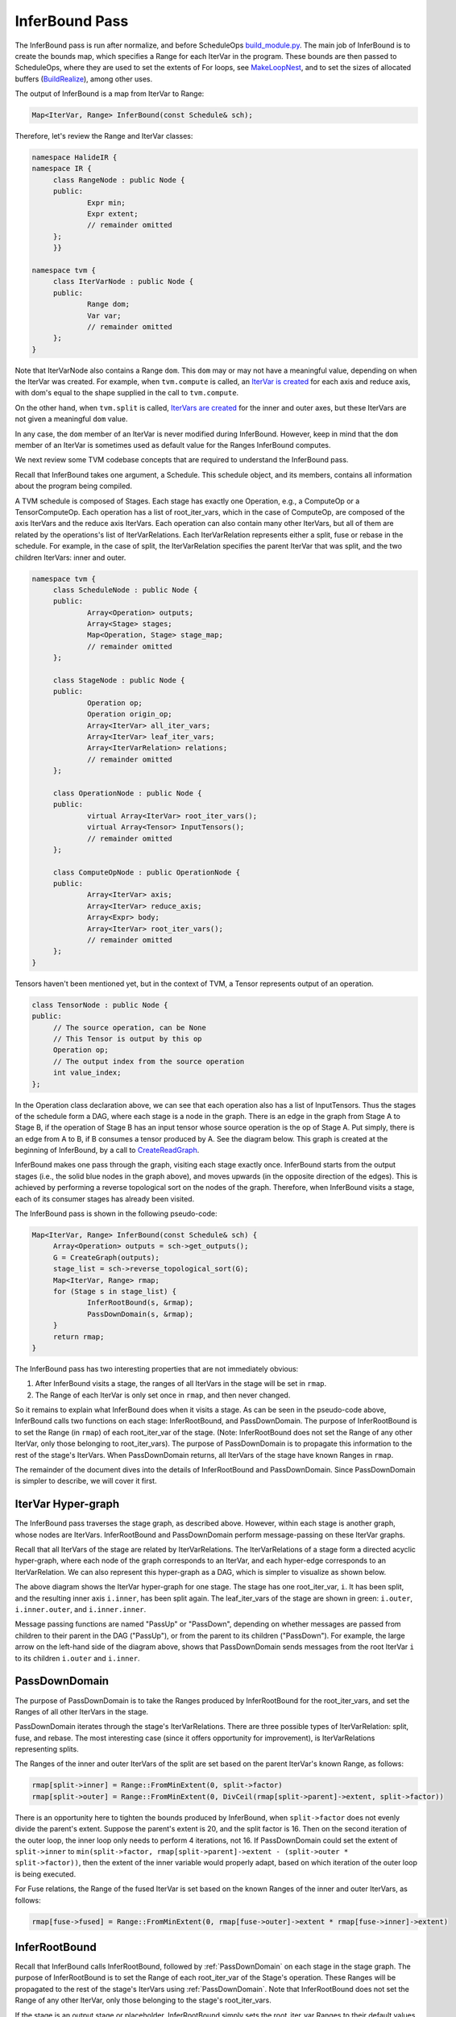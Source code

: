 ..  Licensed to the Apache Software Foundation (ASF) under one
    or more contributor license agreements.  See the NOTICE file
    distributed with this work for additional information
    regarding copyright ownership.  The ASF licenses this file
    to you under the Apache License, Version 2.0 (the
    "License"); you may not use this file except in compliance
    with the License.  You may obtain a copy of the License at

..    http://www.apache.org/licenses/LICENSE-2.0

..  Unless required by applicable law or agreed to in writing,
    software distributed under the License is distributed on an
    "AS IS" BASIS, WITHOUT WARRANTIES OR CONDITIONS OF ANY
    KIND, either express or implied.  See the License for the
    specific language governing permissions and limitations
    under the License.

.. _dev-InferBound-Pass:

*******************************************
InferBound Pass
*******************************************


The InferBound pass is run after normalize, and before ScheduleOps `build_module.py <https://github.com/apache/tvm/blob/main/python/tvm/driver/build_module.py>`_. The main job of InferBound is to create the bounds map, which specifies a Range for each IterVar in the program. These bounds are then passed to ScheduleOps, where they are used to set the extents of For loops, see `MakeLoopNest <https://github.com/apache/tvm/blob/main/src/te/operation/op_util.cc>`_, and to set the sizes of allocated buffers (`BuildRealize <https://github.com/apache/tvm/blob/main/src/te/operation/compute_op.cc>`_), among other uses.

The output of InferBound is a map from IterVar to Range:

.. code:: cpp

   Map<IterVar, Range> InferBound(const Schedule& sch);

Therefore, let's review the Range and IterVar classes:

.. code:: cpp

   namespace HalideIR {
   namespace IR {
   	class RangeNode : public Node {
   	public:
   		Expr min;
   		Expr extent;
   		// remainder omitted
   	};
   	}}

   namespace tvm {
   	class IterVarNode : public Node {
   	public:
   		Range dom;
   		Var var;
   		// remainder omitted
   	};
   }

Note that IterVarNode also contains a Range ``dom``. This ``dom`` may or may not have a meaningful value, depending on when the IterVar was created. For example, when ``tvm.compute`` is called, an `IterVar is created <https://github.com/apache/tvm/blob/main/src/te/operation/compute_op.cc>`_ for each axis and reduce axis, with dom's equal to the shape supplied in the call to ``tvm.compute``.

On the other hand, when ``tvm.split`` is called, `IterVars are created <https://github.com/apache/tvm/blob/main/src/te/schedule/schedule_lang.cc>`_ for the inner and outer axes, but these IterVars are not given a meaningful ``dom`` value.

In any case, the ``dom`` member of an IterVar is never modified during InferBound. However, keep in mind that the ``dom`` member of an IterVar is sometimes used as default value for the Ranges InferBound computes.

We next review some TVM codebase concepts that are required to understand the InferBound pass.

Recall that InferBound takes one argument, a Schedule. This schedule object, and its members, contains all information about the program being compiled.

A TVM schedule is composed of Stages. Each stage has exactly one Operation, e.g., a ComputeOp or a TensorComputeOp. Each operation has a list of root_iter_vars, which in the case of ComputeOp, are composed of the axis IterVars and the reduce axis IterVars. Each operation can also contain many other IterVars, but all of them are related by the operations's list of IterVarRelations. Each IterVarRelation represents either a split, fuse or rebase in the schedule. For example, in the case of split, the IterVarRelation specifies the parent IterVar that was split, and the two children IterVars: inner and outer.


.. code:: cpp

   namespace tvm {
   	class ScheduleNode : public Node {
   	public:
   		Array<Operation> outputs;
   		Array<Stage> stages;
   		Map<Operation, Stage> stage_map;
   		// remainder omitted
   	};

   	class StageNode : public Node {
   	public:
   		Operation op;
   		Operation origin_op;
   		Array<IterVar> all_iter_vars;
   		Array<IterVar> leaf_iter_vars;
   		Array<IterVarRelation> relations;
   		// remainder omitted
   	};

   	class OperationNode : public Node {
   	public:
   		virtual Array<IterVar> root_iter_vars();
   		virtual Array<Tensor> InputTensors();
   		// remainder omitted
   	};

   	class ComputeOpNode : public OperationNode {
   	public:
   		Array<IterVar> axis;
   		Array<IterVar> reduce_axis;
   		Array<Expr> body;
   		Array<IterVar> root_iter_vars();
   		// remainder omitted
   	};
   }

Tensors haven't been mentioned yet, but in the context of TVM, a Tensor represents output of an operation.

.. code:: cpp

   class TensorNode : public Node {
   public:
   	// The source operation, can be None
   	// This Tensor is output by this op
   	Operation op;
   	// The output index from the source operation
   	int value_index;
   };

In the Operation class declaration above, we can see that each operation also has a list of InputTensors. Thus the stages of the schedule form a DAG, where each stage is a node in the graph. There is an edge in the graph from Stage A to Stage B, if the operation of Stage B has an input tensor whose source operation is the op of Stage A. Put simply, there is an edge from A to B, if B consumes a tensor produced by A. See the diagram below. This graph is created at the beginning of InferBound, by a call to `CreateReadGraph <https://github.com/apache/tvm/blob/main/src/te/schedule/bound.cc>`_.

.. image:: https://raw.githubusercontent.com/tvmai/tvmai.github.io/main/images/docs/inferbound/stage_graph.png
    :align: center

InferBound makes one pass through the graph, visiting each stage exactly once. InferBound starts from the output stages (i.e., the solid blue nodes in the graph above), and moves upwards (in the opposite direction of the edges). This is achieved by performing a reverse topological sort on the nodes of the graph. Therefore, when InferBound visits a stage, each of its consumer stages has already been visited.

.. image:: https://raw.githubusercontent.com/tvmai/tvmai.github.io/main/images/docs/inferbound/inferbound_traversal.png
    :align: center

The InferBound pass is shown in the following pseudo-code:

.. code:: cpp

   Map<IterVar, Range> InferBound(const Schedule& sch) {
   	Array<Operation> outputs = sch->get_outputs();
   	G = CreateGraph(outputs);
   	stage_list = sch->reverse_topological_sort(G);
   	Map<IterVar, Range> rmap;
   	for (Stage s in stage_list) {
   		InferRootBound(s, &rmap);
   		PassDownDomain(s, &rmap);
   	}
   	return rmap;
   }

The InferBound pass has two interesting properties that are not immediately obvious:

1. After InferBound visits a stage, the ranges of all IterVars in the stage will be set in ``rmap``.
2. The Range of each IterVar is only set once in ``rmap``, and then never changed.

So it remains to explain what InferBound does when it visits a stage. As can be seen in the pseudo-code above, InferBound calls two functions on each stage: InferRootBound, and PassDownDomain. The purpose of InferRootBound is to set the Range (in ``rmap``) of each root_iter_var of the stage. (Note: InferRootBound does not set the Range of any other IterVar, only those belonging to root_iter_vars). The purpose of PassDownDomain is to propagate this information to the rest of the stage's IterVars.  When PassDownDomain returns, all IterVars of the stage have known Ranges in ``rmap``.

The remainder of the document dives into the details of InferRootBound and PassDownDomain. Since PassDownDomain is simpler to describe, we will cover it first.

.. _IterVarHyperGraph:

IterVar Hyper-graph
-------------------

The InferBound pass traverses the stage graph, as described above. However, within each stage is another graph, whose nodes are IterVars. InferRootBound and PassDownDomain perform message-passing on these IterVar graphs.

Recall that all IterVars of the stage are related by IterVarRelations. The IterVarRelations of a stage form a directed acyclic hyper-graph, where each node of the graph corresponds to an IterVar, and each hyper-edge corresponds to an IterVarRelation. We can also represent this hyper-graph as a DAG, which is simpler to visualize as shown below.

.. image:: https://raw.githubusercontent.com/tvmai/tvmai.github.io/main/images/docs/inferbound/relations.png
    :align: center


The above diagram shows the IterVar hyper-graph for one stage. The stage has one root_iter_var, ``i``. It has been split, and the resulting inner axis ``i.inner``, has been split again. The leaf_iter_vars of the stage are shown in green: ``i.outer``, ``i.inner.outer``, and ``i.inner.inner``.

Message passing functions are named "PassUp" or "PassDown", depending on whether messages are passed from children to their parent in the DAG ("PassUp"), or from the parent to its children ("PassDown"). For example, the large arrow on the left-hand side of the diagram above, shows that PassDownDomain sends messages from the root IterVar ``i`` to its children ``i.outer`` and ``i.inner``.

.. _PassDownDomain:

PassDownDomain
--------------
The purpose of PassDownDomain is to take the Ranges produced by InferRootBound for the root_iter_vars, and set the Ranges of all other IterVars in the stage.

PassDownDomain iterates through the stage's IterVarRelations. There are three possible types of IterVarRelation: split, fuse, and rebase. The most interesting case (since it offers opportunity for improvement), is IterVarRelations representing splits.

The Ranges of the inner and outer IterVars of the split are set based on the parent IterVar's known Range, as follows:

.. code:: cpp

   rmap[split->inner] = Range::FromMinExtent(0, split->factor)
   rmap[split->outer] = Range::FromMinExtent(0, DivCeil(rmap[split->parent]->extent, split->factor))

There is an opportunity here to tighten the bounds produced by InferBound, when ``split->factor`` does not evenly divide the parent's extent. Suppose the parent's extent is 20, and the split factor is 16. Then on the second iteration of the outer loop, the inner loop only needs to perform 4 iterations, not 16. If PassDownDomain could set the extent of ``split->inner`` to ``min(split->factor, rmap[split->parent]->extent - (split->outer * split->factor))``, then the extent of the inner variable would properly adapt, based on which iteration of the outer loop is being executed.

For Fuse relations, the Range of the fused IterVar is set based on the known Ranges of the inner and outer IterVars, as follows:

.. code:: cpp

   rmap[fuse->fused] = Range::FromMinExtent(0, rmap[fuse->outer]->extent * rmap[fuse->inner]->extent)


InferRootBound
--------------

Recall that InferBound calls InferRootBound, followed by :ref:`PassDownDomain` on each stage in the stage graph. The purpose of InferRootBound is to set the Range of each root_iter_var of the Stage's operation. These Ranges will be propagated to the rest of the stage's IterVars using :ref:`PassDownDomain`. Note that InferRootBound does not set the Range of any other IterVar, only those belonging to the stage's root_iter_vars.

If the stage is an output stage or placeholder, InferRootBound simply sets the root_iter_var Ranges to their default values. The default Range for a root_iter_var is taken from the ``dom`` member of the IterVar (see the IterVarNode class declaration above).

Otherwise, InferRootBound iterates through the consumers of the stage. IntSets are created for each of the consumer's IterVars, as follows. Phase 1) IntSets are initialized for the consumer's leaf_iter_vars, and propagated to the consumer's root_iter_vars by PassUpDomain (Phase 2). These IntSets are used to create TensorDom of the input tensors of the consumer stage (Phase 3). Finally, once all of the consumers have been processed, InferRootBound calls GatherBound, to set the Ranges of the stage's root_iter_vars, based on the TensorDoms (Phase 4).

This process can seem complicated. One reason is that a stage can have more than one consumer. Each consumer has different requirements, and these must somehow be consolidated. Similarly, the stage may output more than one tensor, and each consumer only uses a particular subset of these tensors. Furthermore, even if a consumer uses a particular tensor, it may not use all elements of the tensor.

As mentioned above, a consumer may only require a small number of elements from each tensor. The consumers can be thought of as making requests to the stage, for certain regions of its output tensors. The job of Phases 1-3 is to establish the regions of each output tensor that are required by each consumer.

.. image:: https://raw.githubusercontent.com/tvmai/tvmai.github.io/main/images/docs/inferbound/inferbound_phases.png
    :align: center

IntSets
~~~~~~~

During InferRootBound, Ranges are converted to IntSets, and message passing is performed over IntSets. Therefore, it is important to understand the difference between Ranges and IntSets. The name "IntSet" suggests it can represent an arbitrary set of integers, e.g., A = \{-10, 0, 10, 12, 13\}. This would certainly be more expressive than a Range, which only represents a set of contiguous integers, e.g., B = \{10,11,12\}.

However, currently IntSets come in only three varieties: IntervalSets, StrideSets, and ModularSets. IntervalSets, similarly to Ranges, only represent sets of contiguous integers. A StrideSet is defined by a base IntervalSet, a list of strides, and a list of extents. However, StrideSet is unused, and ModularSet is only used by the frontend.

Therefore, not all sets of integers can be represented by an IntSet in TVM currently. For example, set A in the example above can not be represented by an IntSet. However, in future the functionality of IntSet can be extended to handle more general kinds of integer sets, without requiring modification to users of IntSet.

*InferBound is more complicated for schedules that contain compute_at. Therefore, we first explain InferBound for schedules that do not contain compute_at.*

.. _Phase1:

Phase 1: Initialize IntSets for consumer's leaf_iter_vars
~~~~~~~~~~~~~~~~~~~~~~~~~~~~~~~~~~~~~~~~~~~~~~~~~~~~~~~~~

.. code:: cpp

   /*
    * Input: Map<IterVar, Range> rmap: contains the Range for each IterVar of the consumer stage
    * Output: Map<IterVar, IntSet> up_state: contains an IntSet for each leaf_iter_var of the consumer
    */

In Phase 1, IntSets for each of the consumer's leaf_iter_vars are created, based on the Ranges of the leaf_iter_vars from ``rmap``.  Recall that the consumer has already been visited by InferBound, so all of its IterVars have known Ranges in ``rmap``.

There are three cases:

- Case 1: Extent of leaf var's Range is 1. In this case, the up_state for the leaf is just a single point, equal to the Range's min.
- Case 2: *No relaxation is needed. In this case, the up_state for the leaf is just a single point, defined by the leaf var itself.*
- Case 3: Relaxation is needed. In this case, the leaf's Range is simply converted to an IntSet.

For simplicity, we assume the schedule does not contain thread axes. In this case, Case 2 is only relevant if the schedule contains compute_at. Please refer to the section :ref:`InferBoundCA`, for further explanation.

.. _Phase2:

Phase 2: Propagate IntSets from consumer's leaves to consumer's roots
~~~~~~~~~~~~~~~~~~~~~~~~~~~~~~~~~~~~~~~~~~~~~~~~~~~~~~~~~~~~~~~~~~~~~~~~~

.. code:: cpp

   /*
    * Input: Map<IterVar, IntSet> up_state: consumer leaf -> IntSet
    * Output: Map<IterVar, IntSet> dom_map: consumer root -> IntSet
    */

The purpose of Phase 2 is to propagate the IntSet information from the consumer's leaf_iter_vars to the consumer's root_iter_vars. The result of Phase 2 is another map, ``dom_map``, that contains an IntSet for each of the consumer's root_iter_vars.

Phase 2 begins by calling PassUpDomain, which visits the IterVarRelations of the consumer stage. In the case of a Split relation, PassUpDomain sets the up_state of the parent IterVar, based on the inner and outer IntSets, as follows:

- Case 1: The Ranges of outer and inner IterVars match their ``up_state`` domains. In this case, set the parent's ``up_state`` by simply converting the parent's Range to an IntSet.
- Case 2: *Otherwise, the parent's* ``up_state`` *is defined by evaluating* ``outer*f + inner + rmap[parent]->min``, *with respect to the* ``up_state`` *of outer and inner. Here, instead of using the Split relation's factor, TVM uses* ``f = rmap[inner]->extent``.

Case 2 is only needed if the schedule contains compute_at. Please refer to the section :ref:`InferBoundCA` below, for further explanation.

After PassUpDomain has finished propagating up_state to all IterVars of the consumer, a fresh map, from root_iter_vars to IntSet, is created. If the schedule does not contain compute_at, the IntSet for root_iter_var ``iv`` is created by the following code:

.. code:: cpp

   dom_map[iv->var.get()] = IntSet::range(up_state.at(iv).cover_range(iv->dom));

Note that if the schedule does not contain compute_at, Phases 1-2 are actually unnecessary. dom_map can be built directly from the known Ranges in rmap. Ranges simply need to be converted to IntSets, which involves no loss of information.

.. _Phase3:

Phase 3: Propagate IntSets to consumer's input tensors
~~~~~~~~~~~~~~~~~~~~~~~~~~~~~~~~~~~~~~~~~~~~~~~~~~~~~~

.. code:: cpp

   /*
    * Input: Map<IterVar, IntSet> dom_map: consumer root -> IntSet
    * Output: Map<Tensor, TensorDom> tmap: output tensor -> vector<vector<IntSet> >
    */

Note that the consumer's input tensors are output tensors of the stage InferBound is working on. So by establishing information about the consumer's input tensors, we actually obtain information about the stage's output tensors too: the consumers require certain regions of these tensors to be computed. This information can then be propagated through the rest of the stage, eventually obtaining Ranges for the stage's root_iter_vars by the end of Phase 4.

The output of Phase 3 is tmap, which is a map containing all of the stage's output tensors. Recall that a Tensor is multi-dimensional, with a number of different axes. For each output tensor, and each of that tensor's axes, tmap contains a list of IntSets. Each IntSet in the list is a request from a different consumer.

Phase 3 is accomplished by calling PropBoundToInputs on the consumer. PropBoundToInputs adds IntSets to tmap's lists, for all input Tensors of the consumer.

The exact behavior of PropBoundToInputs depends on the type of the consumer's operation: ComputeOp, TensorComputeOp, PlaceholderOp, ExternOp, etc. Consider the case of TensorComputeOp. A TensorComputeOp already has a Region for each of its Tensor inputs, defining the slice of the tensor that the operation depends on. For each input tensor i, and dimension j, a request is added to tmap, based on the corresponding dimension in the Region:

.. code:: cpp

   for (size_t j = 0; j < t.ndim(); ++j) {
   	// i selects the Tensor t
   	tmap[i][j].push_back(EvalSet(region[j], dom_map));
   }

.. _Phase4:

Phase 4: Consolidate across all consumers
~~~~~~~~~~~~~~~~~~~~~~~~~~~~~~~~~~~~~~~~~

.. code:: cpp

   /*
    * Input: Map<Tensor, TensorDom> tmap: output tensor -> vector<vector<IntSet> >
    * Output: Map<IterVar, Range> rmap: rmap is populated for all of the stage's root_iter_vars
    */

Phase 4 is performed by GatherBound, whose behavior depends on the type of operation of the stage. We discuss the ComputeOp case only, but TensorComputeOp is the same.

A ComputeOp has only a single output Tensor, whose axes correspond to the axis variables of the ComputeOp. The root_iter_vars of a ComputeOp include these axis variables, as well as the reduce_axis variables. If the root IterVar is an axis var, it corresponds to one of the axes of the output Tensor. GatherBound sets the Range of such a root IterVar to the union of all IntSets (i.e., union of all consumer requests) for the corresponding axis of the tensor. If the root IterVar is a reduce_axis, its Range is just set to its default (i.e., the ``dom`` member of IterVarNode).

.. code:: cpp

   // 'output' selects the output tensor
   // i is the dimension
   rmap[axis[i]] = arith::Union(tmap[output][i]).cover_range(axis[i]->dom);

.. image:: https://raw.githubusercontent.com/tvmai/tvmai.github.io/main/images/docs/inferbound/gatherbound.png
    :align: center


The union of IntSets is computed by converting each IntSet to an Interval, and then taking the minimum of all minimums, and the maximum of all of these interval's maximums.

.. image:: https://raw.githubusercontent.com/tvmai/tvmai.github.io/main/images/docs/inferbound/union.png
    :align: center


This clearly results in some unnecessary computation, i.e., tensor elements will be computed that are never used.

Unfortunately, even if we're lucky and the IntervalSet unions do not produce unnecessary computation, the fact that GatherBound considers each dimension of the tensor separately can also cause unnecessary computation. For example, in the diagram below the two consumers A and B require disjoint regions of the 2D tensor: consumer A requires T[0:2, 0:2], and consumer B requires T[2:4, 2:4]. GatherBound operates on each dimension of the tensor separately. For the first dimension of the tensor, GatherBound takes the union of intervals 0:2 and 2:4, producing 0:4 (note that no approximation was required here). Similarly for the second dimension of the tensor. Therefore, the dimension-wise union of these two requests is T[0:4, 0:4]. So GatherBound will cause all 16 elements of tensor T to be computed, even though only half of those elements will ever be used.


.. image:: https://raw.githubusercontent.com/tvmai/tvmai.github.io/main/images/docs/inferbound/gatherbound_problem.png
    :align: center

.. _InferBoundCA:

InferBound with compute_at
--------------------------

If the schedule contains compute_at, Phases 1-2 of InferRootBound become more complex.

Motivation
~~~~~~~~~~

**Ex. 1**

Consider the following snippet of a TVM program:

::

   C = tvm.compute((5, 16), lambda i, j : tvm.const(5, "int32"), name='C')
   D = tvm.compute((5, 16), lambda i, j : C[i, j]*2, name='D')

This produces the following (simplified IR):

::

   for i 0, 5
       for j 0, 16
           C[i, j] = 5
   for i 0, 5
       for j 0, 16
           D[i, j] = C[i, j]*2

It's easy to see that stage D requires all (5,16) elements of C to be computed.

**Ex. 2**

However, suppose C is computed at axis j of D:

::

   s = tvm.create_schedule(D.op)
   s[C].compute_at(s[D], D.op.axis[1])

Then only a single element of C is needed at a time:

::

   for i 0, 5
       for j 0, 16
           C[0] = 5
           D[i, j] = C[0]*2

**Ex. 3**

Similarly, if C is computed at axis i of D, only a vector of 16 elements of C are needed at a time:

::

   for i 0, 5
       for j 0, 16
           C[j] = 5
       for j 0, 16
           D[i, j] = C[j]*2

Based on the above examples, it is clear that InferBound should give different answers for stage C depending on where in its consumer D it is "attached".

.. _AttachPaths:

Attach Paths
~~~~~~~~~~~~

If stage C is computed at axis j of stage D, we say that C is  *attached*  to axis j of stage D. This is reflected in the Stage object by setting the following three member variables:

.. code:: cpp

   class StageNode : public Node {
   public:
       // omitted

       // For compute_at, attach_type = kScope
       AttachType attach_type;

       // For compute_at, this is the axis
       // passed to compute_at, e.g., D.op.axis[1]
       IterVar attach_ivar;

       // The stage passed to compute_at, e.g., D
       Stage attach_stage;

       // omitted
   };

Consider the above examples again. In order for InferBound to determine how many elements of C must be computed, it is important to know whether the computation of C occurs within the scope of a leaf variable of D, or above that scope. For example, in Ex. 1, the computation of C occurs  *above*  the scopes of all of D's leaf variables. In Ex. 2, the computation of C occurs  *within*  the scope of all of D's leaf variables. In Ex. 3, C occurs within the scope of D's i, but above the scope of D's j.

CreateAttachPath is responsible for figuring out which scopes contain a stage C. These scopes are ordered from innermost scope to outermost. Thus for each stage CreateAttachPath produces an "attach path", which lists the scopes containing the stage, from innermost to outermost scope. In Ex. 1, the attach path of C is empty. In Ex. 2, the attach path of C contains {j, i}. In Ex. 3, the attach path of C is {i}.

The following example clarifies the concept of an attach path, for a more complicated case.

**Ex. 4**

::

   C = tvm.compute((5, 16), lambda i, j : tvm.const(5, "int32"), name='C')
   D = tvm.compute((4, 5, 16), lambda di, dj, dk : C[dj, dk]*2, name='D')
   s = tvm.create_schedule(D.op)
   s[C].compute_at(s[D], D.op.axis[2])

Here is the IR after ScheduleOps (note that loops with extent 1 have been preserved, using the ``debug_keep_trivial_loop`` argument of ScheduleOps):

::

   realize D([0, 4], [0, 5], [0, 16]) {
     produce D {
       for (di, 0, 4) {
         for (dj, 0, 5) {
           for (dk, 0, 16) {
             realize C([dj, 1], [dk, 1]) {
               produce C {
                 for (i, 0, 1) {
                   for (j, 0, 1) {
                     C((i + dj), (j + dk)) =5
                   }
                 }
               }
               D(di, dj, dk) =(C(dj, dk)*2)
             }
           }
         }
       }
     }
   }

In this case, the attach path of C is {dk, dj, di}. Note that C does not use di, but di still appears in C's attach path.

**Ex. 5**

Compute_at is commonly applied after splitting, but this can be handled very naturally given the above definitions. In the example below, the attachment point of C is j_inner of D. The attach path of C is {j_inner, j_outer, i}.

::

   C = tvm.compute((5, 16), lambda i, j : tvm.const(5, "int32"), name='C')
   D = tvm.compute((5, 16), lambda i, j : C[i, j]*2, name='D')
   s = tvm.create_schedule(D.op)
   d_o, d_i = s[D].split(D.op.axis[1], factor=8)
   s[C].compute_at(s[D], d_i)

The IR in this case looks like:

::

   for i 0, 5
       for j_outer 0, 2
           for j_inner 0, 8
               C[0] = 5
               D[i, j_outer*8 + j_inner] = C[0]*2

Building an Attach Path
~~~~~~~~~~~~~~~~~~~~~~~

We continue to refer to stages C and D, as introduced in the previous section. The CreateAttachPath algorithm builds the attach path of a stage C as follows. If C does not have attach_type ``kScope``, then C has no attachment, and C's attach path is empty. Otherwise, C is attached at attach_stage=D. We iterate through D's leaf variables in top-down order. All leaf variables starting from C.attach_ivar and lower are added to C's attach path. Then, if D is also attached somewhere, e.g., to stage E, the process is repeated for E's leaves. Thus CreateAttachPath continues to add variables to C's attach path until a stage with no attachment is encountered.

In the example below, C is attached at D, and D is attached at E.

::

   C = tvm.compute((5, 16), lambda ci, cj : tvm.const(5, "int32"), name='C')
   D = tvm.compute((5, 16), lambda di, dj : C[di, dj]*2, name='D')
   E = tvm.compute((5, 16), lambda ei, ej : D[ei, ej]*4, name='E')
   s = tvm.create_schedule(E.op)
   s[C].compute_at(s[D], D.op.axis[1])
   s[D].compute_at(s[E], E.op.axis[1])

With ``debug_keep_trivial_loop=True``, the attach path of C is {dj, di, ej, ei}, and the attach path of D is {ej, ei}:

::

   // attr [D] storage_scope = "global"
   allocate D[int32 * 1]
   // attr [C] storage_scope = "global"
   allocate C[int32 * 1]
   produce E {
     for (ei, 0, 5) {
       for (ej, 0, 16) {
         produce D {
           for (di, 0, 1) {
             for (dj, 0, 1) {
               produce C {
                 for (ci, 0, 1) {
                   for (cj, 0, 1) {
                     C[(ci + cj)] = 5
                   }
                 }
               }
               D[(di + dj)] = (C[(di + dj)]*2)
             }
           }
         }
         E[((ei*16) + ej)] = (D[0]*4)
       }
     }
   }

InferBound with compute_at
~~~~~~~~~~~~~~~~~~~~~~~~~~

Now that the concept of an attach path has been introduced, we return to how InferBound differs if the schedule contains compute_at. The only difference is in InferRootBound, :ref:`Phase1` and :ref:`Phase2`.

In InferRootBound, the goal is to determine Ranges for the root_iter_vars of a particular stage, C. Phases 1-2 of InferRootBound assign IntSets to the leaf IterVars of C's consumers, and then propagate those IntSets up to the consumers' root_iter_vars.

If there are no attachments, the Ranges already computed for the consumer's variables define how much of C is needed by the consumer. However, if the stage is actually inside the scope of one of the consumer's variables j, then only a single point within the Range of j is needed at a time.

.. _Phase1CA:

Phase 1: Initialize IntSets for consumer's leaf_iter_vars
~~~~~~~~~~~~~~~~~~~~~~~~~~~~~~~~~~~~~~~~~~~~~~~~~~~~~~~~~

.. code:: cpp

   /*
    * Input: Map<IterVar, Range> rmap: contains the Range for each IterVar of the consumer stage
    * Output: Map<IterVar, IntSet> up_state: contains an IntSet for each leaf_iter_var of the consumer
    */

In Phase 1, IntSets for each of the consumer's leaf_iter_vars are created, based on the Ranges of the leaf_iter_vars from rmap. Recall that the consumer has already been visited by InferBound, so all of its IterVars have known Ranges in rmap.

There are three cases:

- Case 1: Extent of leaf var's Range is 1. In this case, the up_state for the leaf is just a single point, equal to the Range's min.
- Case 2: No relaxation is needed. In this case, the up_state for the leaf is just a single point, defined by the leaf var itself.
- Case 3: Relaxation is needed. In this case, the leaf's Range is simply converted to an IntSet.

Case 2 occurs if we encounter the attachment point of stage C in the consumer. For this attach_ivar, and all higher leaf variables of the consumer, Case 2 will be applied. This ensures that only a single point within the Range of the leaf variable will be requested, if C is inside the leaf variable's scope.

.. _Phase2CA:

Phase 2: Propagate IntSets from consumer's leaves to consumer's roots
~~~~~~~~~~~~~~~~~~~~~~~~~~~~~~~~~~~~~~~~~~~~~~~~~~~~~~~~~~~~~~~~~~~~~

.. code:: cpp

   /*
    * Input: Map<IterVar, IntSet> up_state: consumer leaf -> IntSet
    * Output: Map<IterVar, IntSet> dom_map: consumer root -> IntSet
    */

Phase 2 begins by calling PassUpDomain, which visits the IterVarRelations of the consumer stage. In the case of a Split relation, PassUpDomain sets the up_state of the parent IterVar, based on the inner and outer IntSets, as follows:

- Case 1: The Ranges of outer and inner IterVars match their ``up_state`` domains. In this case, set the parent's ``up_state`` by simply converting the parent's Range to an IntSet.
- Case 2: Otherwise, the parent's ``up_state`` is defined by evaluating ``outer*f + inner + rmap[parent]->min``, with respect to the ``up_state`` of outer and inner. Here, instead of using the Split relation's factor, TVM uses* ``f = rmap[inner]->extent``.


Now, because the schedule contains compute_at, it is possible for Case 2 to apply. This is because the leaf IntSets may now be initialized to a single point within their Range (Case 2 of :ref:`Phase1CA`), so the IntSets will no longer always match the Ranges.

After PassUpDomain has finished propagating up_state to all IterVars of the consumer, a fresh map, from root_iter_vars to IntSet, is created. If the stage is not attached to the current consumer, then for each variable iv in the consumer's attach_path, iv's Range is added to a ``relax_set``. The root variables of the stage are evaluated with respect to this ``relax_set``.

This is to handle cases like the following example, where C is not attached anywhere, but its consumer D is attached in stage E. In this case, D's attach_path, {ej, ei} must be considered when determining how much of C must be computed.

::

   C = tvm.compute((5, 16), lambda ci, cj : tvm.const(5, "int32"), name='C')
   D = tvm.compute((5, 16), lambda di, dj : C[di, dj]*2, name='D')
   E = tvm.compute((5, 16), lambda ei, ej : D[ei, ej]*4, name='E')
   s = tvm.create_schedule(E.op)
   s[D].compute_at(s[E], E.op.axis[1])


::

   for ci 0, 5
       for cj 0, 16
           C[ci, cj] = 5
   for ei 0, 5
       for ej 0, 16
           D[0] = C[ei, ej]*2
           E[ei, ej] = D[0]*4

Limitations of PassUpDomain
~~~~~~~~~~~~~~~~~~~~~~~~~~~

This section describes known limitations of PassUpDomain. These limitations affect the Ranges produced by InferBound, as well as other users of PassUpDomain such as ``tensorize``.

**Ex. 6**

Above, we discussed the behavior of PassUpDomain on Split relations only. In the following example, the schedule contains ``fuse`` in addition to ``split``. In the TVM program below, the operation C has two axes that are fused, and then the fused axis is split. Note that all tensors are originally of shape ``(4, 4)`` and the fused axis is split by factor ``4`` as well. Therefore, it would be natural to assume that the effect of the fuse is simply undone by the split. However, this is not the case in TVM, as explained below.

::

   import tvm
   from tvm import te

   n = 4
   m = 4

   A = te.placeholder((n, m), name='A')
   B = te.compute((n, m), lambda bi, bj: A[bi, bj]+2, name='B')
   C = te.compute((n, m), lambda ci, cj: B[ci, cj]*3, name='C')

   s = te.create_schedule(C.op)

   fused_axes = s[C].fuse(C.op.axis[0], C.op.axis[1])
   xo, xi = s[C].split(fused_axes, 4)

   s[B].compute_at(s[C], xo)

   print(tvm.lower(s, [A, C], simple_mode=True))

The output of this program is shown below. Notice that all 16 elements of B are computed every time through the outer loop, even though C only uses 4 of them.

::

   // attr [B] storage_scope = "global"
   allocate B[float32 * 16]
   produce C {
     for (ci.cj.fused.outer, 0, 4) {
       produce B {
         for (bi, 0, 4) {
           for (bj, 0, 4) {
             B[((bi*4) + bj)] = (A[((bi*4) + bj)] + 2.000000f)
           }
         }
       }
       for (ci.cj.fused.inner, 0, 4) {
         C[((ci.cj.fused.outer*4) + ci.cj.fused.inner)] = (B[((ci.cj.fused.outer*4) + ci.cj.fused.inner)]*3.000000f)
       }
     }
   }

This is in contrast to the following IR, which is produced by modifying the above program by deleting the fuse and split, and replacing the compute_at with ``s[B].compute_at(s[C], C.op.axis[0])``. Note that in the IR below, only 4 elements of B are computed at a time, as desired. The size of buffer B is also smaller.

::

   // attr [B] storage_scope = "global"
   allocate B[float32 * 4]
   produce C {
     for (ci, 0, 4) {
       produce B {
         for (bj, 0, 4) {
           B[bj] = (A[((ci*4) + bj)] + 2.000000f)
         }
       }
       for (cj, 0, 4) {
         C[((ci*4) + cj)] = (B[cj]*3.000000f)
       }
     }
   }

This example demonstrates that contrary to what we expect, the split does not simply undo the fuse. So what causes the difference? Why is the entire tensor B re-computed 4 times, when only a single row is actually needed at a time?

Determining the amount of B that must be computed is the responsibility of InferBound. However, the Ranges returned by InferBound for B's root_iter_vars are too large in this case: ``[0, 4]`` for both ``bi`` and ``bj``.  This occurs because of a limitation in PassUpDomain on Fuse relations, which we explain next.

When InferRootBound is working on stage B, it visits B's consumer stage C to find out how much of B is requested by C. C has root_iter_vars ci and cj, which have been fused and then split. This results in the following :ref:`IterVarHyperGraph` for stage C.


.. image:: https://raw.githubusercontent.com/tvmai/tvmai.github.io/main/images/docs/inferbound/passupdomain_problem.png
    :align: center



We trace the execution of InferRootBound on stage B. Recall that :ref:`Phase1CA` of InferRootBound involves setting the IntSets for all leaf_iter_vars of B's consumer stage C. In this case, C's leaf_iter_vars are ``ci.cj.fused.outer`` and ``ci.cj.fused.inner``.  Since B is attached at ``ci.cj.fused.outer``, ``ci.cj.fused.inner`` must be relaxed but ``ci.cj.fused.outer`` is a single point. The IntSets of C's leaf_iter_vars, after :ref:`Phase1CA`, are shown in the following table.

+----------------------+---------------------------------------------------+
| IterVar              | IntSet after Phase 1                              |
+======================+===================================================+
| ``ci.cj.fused.inner``|``[0, (min(4, (16 - (ci.cj.fused.outer*4))) - 1)]``|
+----------------------+---------------------------------------------------+
| ``ci.cj.fused.outer``| ``[ci.cj.fused.outer, ci.cj.fused.outer]``        |
+----------------------+---------------------------------------------------+

In :ref:`Phase2CA` of InferRootBound, PassUpDomain is called on all of C's IterVarRelations in bottom-up order.

PassUpDomain is called on C's Split node first. Case 2 of PassUpDomain applies, because the IntSet of ``ci.cj.fused.outer`` is just a single point, and doesn't equal its Range (as previously computed by InferBound on stage C). PassUpDomain therefore sets the IntSet of ``ci.cj.fused`` based on the IntSets of ``ci.cj.fused.inner`` and ``ci.cj.fused.outer``, as shown in row 3 of the following table.

+----------------------+--------------------------------------------------------------------------------------------------+
| IterVar              | IntSet after PassUpDomain on SplitNode                                                           |
+======================+==================================================================================================+
| ``ci.cj.fused.inner``| ``[0, (min(4, (16 - (ci.cj.fused.outer*4))) - 1)]``                                              |
+----------------------+--------------------------------------------------------------------------------------------------+
| ``ci.cj.fused.outer``| ``[ci.cj.fused.outer, ci.cj.fused.outer]``                                                       |
+----------------------+--------------------------------------------------------------------------------------------------+
| ``ci.cj.fused``      | ``[(ci.cj.fused.outer*4), ((ci.cj.fused.outer*4) + (min(4, (16 - (ci.cj.fused.outer*4))) - 1))]``|
+----------------------+--------------------------------------------------------------------------------------------------+

After PassUpDomain is called on the Split node, it is called on the Fuse node.

- Case 1: the Range of IterVar ``fused`` (i.e., as previously calculated by InferBound) is equal to its IntSet
- Case 2: the IntSet of IterVar ``fused`` is a single point
- Case 3: otherwise

In our case, the Range of ``ci.cj.fused``, is [0, 16). This is not equal to the IntSet of ``ci.cj.fused``, which has extent at most 4 (see row 3 of the table above). Therefore Case 1 does not apply.  Case 2 doesn't apply either, since the IntSet of ``ci.cj.fused`` is not a single point.  Therefore, only the default Case 3 applies.

Unfortunately in Case 3, PassUpDomain conservatively applies a "fallback inference rule", i.e., it just returns IntSets equal to the Ranges of ``ci`` and ``cj``. Since C is the output stage of the schedule, we know that InferBound will have set the Ranges of the root_iter_vars of C (i.e., ``ci`` and ``cj``) to their original dimensions (i.e., the ``dom`` value of their IterVars). The resulting output of PassUpDomain for ``ci`` and ``cj`` is shown in the last two rows of the table below.

+----------------------+--------------------------------------------------------------------------------------------------+
| IterVar              | IntSet after PassUpDomain on FuseNode                                                            |
+======================+==================================================================================================+
| ``ci.cj.fused.inner``| ``[0, (min(4, (16 - (ci.cj.fused.outer*4))) - 1)]``                                              |
+----------------------+--------------------------------------------------------------------------------------------------+
| ``ci.cj.fused.outer``| ``[ci.cj.fused.outer, ci.cj.fused.outer]``                                                       |
+----------------------+--------------------------------------------------------------------------------------------------+
| ``ci.cj.fused``      |``[(ci.cj.fused.outer*4), ((ci.cj.fused.outer*4) + (min(4, (16 - (ci.cj.fused.outer*4))) - 1))]`` |
+----------------------+--------------------------------------------------------------------------------------------------+
| ``ci``               | ``[0, 4]``                                                                                       |
+----------------------+--------------------------------------------------------------------------------------------------+
| ``cj``               | ``[0, 4]``                                                                                       |
+----------------------+--------------------------------------------------------------------------------------------------+

This is enough to guarantee that consumer C requests *all* elements of B: the IntSets of ``ci`` and ``cj`` become requests from consumer C to the output tensors of stage B (via PropBoundToInputs in :ref:`Phase3` and GatherBound in :ref:`Phase4`).

This example shows that schedules containing a split of fused axes are difficult to handle in TVM. The source of the difficulty is similar to the limitations of GatherBound. The region of tensor B requested by a consumer C must be a single rectangular region of B. Or, if B has more than two dimensions, the region of B must be expressible as an independent Range for each of its axes.

If the split factor is 4, or 8, in the above example, the region of B needed in each iteration of the outer loop is rectangular.

.. image:: https://raw.githubusercontent.com/tvmai/tvmai.github.io/main/images/docs/inferbound/passupdomain_div.png
    :align: center

However, if the split factor is changed from 4 to 3 in the example above, it is easy to see that the region of B that C needs can no longer be described by an independent Range for each of its axes.


.. image:: https://raw.githubusercontent.com/tvmai/tvmai.github.io/main/images/docs/inferbound/passupdomain_nodiv.png
    :align: center

The best that can be done with rectangular regions is shown in the following diagram. The orange regions are the minimum rectangular regions covering the region of B that needs to be computed, at each iteration of the outer loop.

.. image:: https://raw.githubusercontent.com/tvmai/tvmai.github.io/main/images/docs/inferbound/passupdomain_min.png
    :align: center
